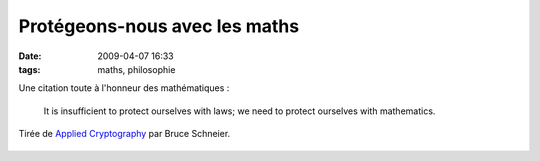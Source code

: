 Protégeons-nous avec les maths
##############################
:date: 2009-04-07 16:33
:tags: maths, philosophie

Une citation toute à l'honneur des mathématiques :

    It is insufficient to protect ourselves with laws; we need to
    protect ourselves with mathematics.

Tirée de `Applied Cryptography`_ par Bruce Schneier.

.. figure:: https://blogger.googleusercontent.com/tracker/697344570467959391-2265869368720871559?l=mathfou.blogspot.com
   :align: center
   :alt: 

.. _Applied Cryptography: http://www.worldcat.org/isbn/9780471117094
